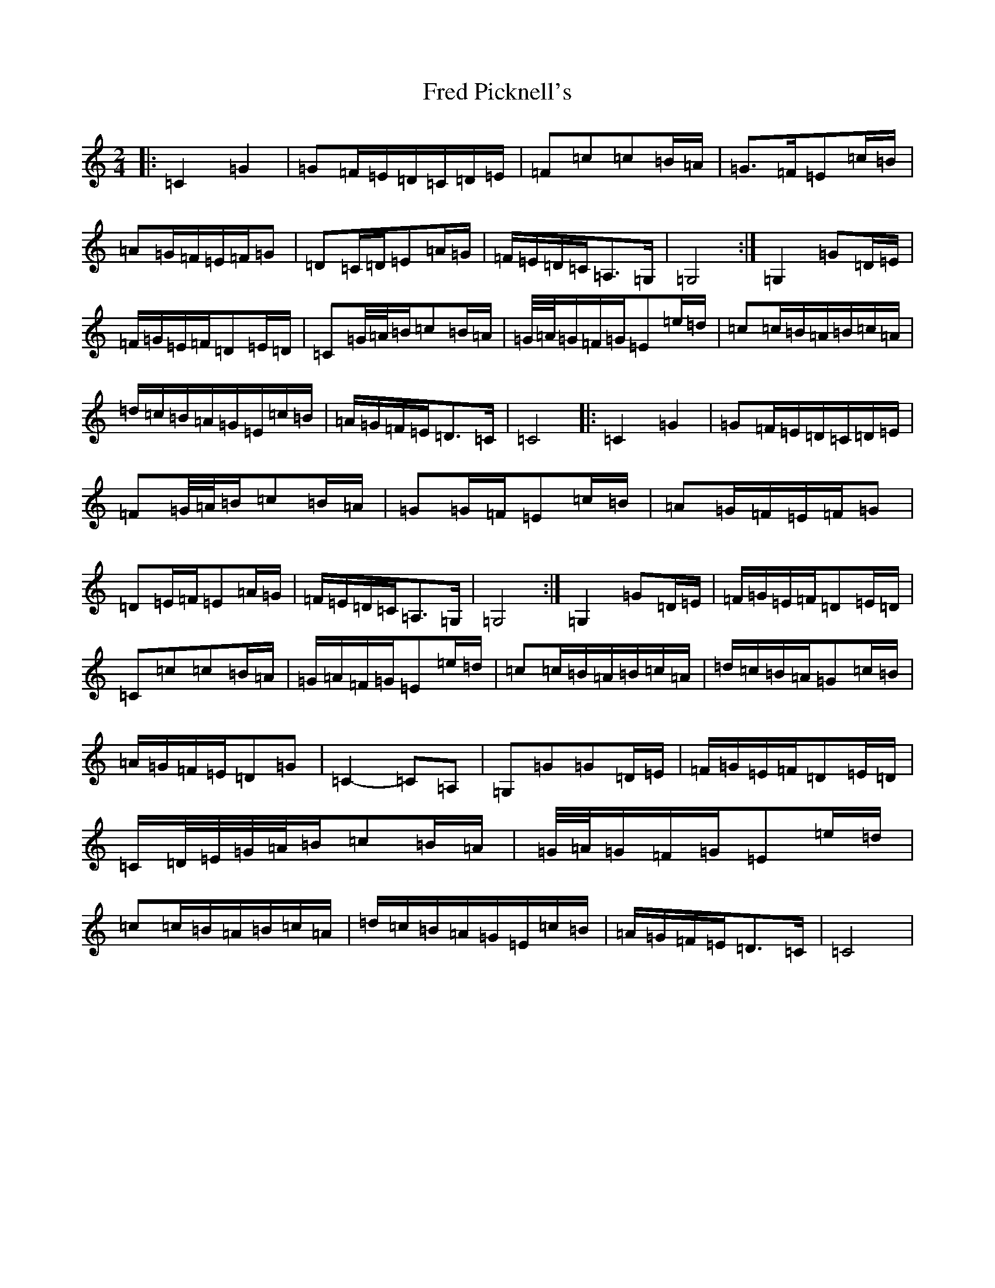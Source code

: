 X: 7312
T: Fred Picknell's
S: https://thesession.org/tunes/12490#setting20872
R: march
M:2/4
L:1/8
K: C Major
|:=C2=G2|=G=F/2=E/2=D/2=C/2=D/2=E/2|=F=c=c=B/2=A/2|=G>=F=E=c/2=B/2|=A=G/2=F/2=E/2=F/2=G|=D=C/2=D/2=E=A/2=G/2|=F/2=E/2=D/2=C/2=A,>=G,|=G,4:|=G,2=G=D/2=E/2|=F/2=G/2=E/2=F/2=D=E/2=D/2|=C=G/4=A/4=B/2=c=B/2=A/2|=G/4=A/4=G/2=F/2=G/2=E=e/2=d/2|=c=c/2=B/2=A/2=B/2=c/2=A/2|=d/2=c/2=B/2=A/2=G/2=E/2=c/2=B/2|=A/2=G/2=F/2=E/2=D>=C|=C4|:=C2=G2|=G=F/2=E/2=D/2=C/2=D/2=E/2|=F=G/4=A/4=B/2=c=B/2=A/2|=G=G/2=F/2=E=c/2=B/2|=A=G/2=F/2=E/2=F/2=G|=D=E/2=F/2=E=A/2=G/2|=F/2=E/2=D/2=C/2=A,>=G,|=G,4:|=G,2=G=D/2=E/2|=F/2=G/2=E/2=F/2=D=E/2=D/2|=C=c=c=B/2=A/2|=G/2=A/2=F/2=G/2=E=e/2=d/2|=c=c/2=B/2=A/2=B/2=c/2=A/2|=d/2=c/2=B/2=A/2=G=c/2=B/2|=A/2=G/2=F/2=E/2=D=G|=C2-=C=A,|=G,=G=G=D/2=E/2|=F/2=G/2=E/2=F/2=D=E/2=D/2|=C/2=D/4=E/4=G/4=A/4=B/2=c=B/2=A/2|=G/4=A/4=G/2=F/2=G/2=E=e/2=d/2|=c=c/2=B/2=A/2=B/2=c/2=A/2|=d/2=c/2=B/2=A/2=G/2=E/2=c/2=B/2|=A/2=G/2=F/2=E/2=D>=C|=C4|